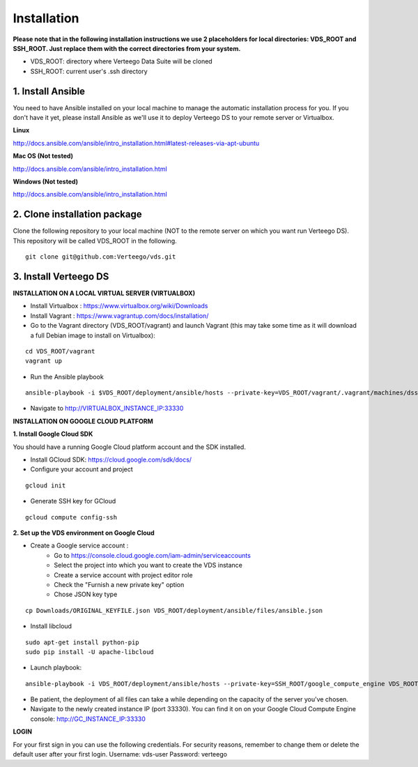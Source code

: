 ############
Installation
############

**Please note that in the following installation instructions we use 2 placeholders for local directories: VDS_ROOT and SSH_ROOT. Just replace them with the correct directories from your system.**

- VDS_ROOT: directory where Verteego Data Suite will be cloned
- SSH_ROOT: current user's .ssh directory


1. Install Ansible
""""""""""""""""""
You need to have Ansible installed on your local machine to manage the automatic installation process for you. If you don't have it yet, please install Ansible as we'll use it to deploy Verteego DS to your remote server or Virtualbox.

**Linux**

http://docs.ansible.com/ansible/intro_installation.html#latest-releases-via-apt-ubuntu

**Mac OS (Not tested)**

http://docs.ansible.com/ansible/intro_installation.html

**Windows (Not tested)**

http://docs.ansible.com/ansible/intro_installation.html


2. Clone installation package
"""""""""""""""""""""""""""""
Clone the following repository to your local machine (NOT to the remote server on which you want run Verteego DS). This repository will be called VDS_ROOT in the following.

::

    git clone git@github.com:Verteego/vds.git


3. Install Verteego DS
""""""""""""""""""""""

**INSTALLATION ON A LOCAL VIRTUAL SERVER (VIRTUALBOX)**

- Install Virtualbox : https://www.virtualbox.org/wiki/Downloads
- Install Vagrant    : https://www.vagrantup.com/docs/installation/
- Go to the Vagrant directory (VDS_ROOT/vagrant) and launch Vagrant (this may take some time as it will download a full Debian image to install on Virtualbox):

::

    cd VDS_ROOT/vagrant
    vagrant up

- Run the Ansible playbook

::

    ansible-playbook -i $VDS_ROOT/deployment/ansible/hosts --private-key=VDS_ROOT/vagrant/.vagrant/machines/dss/virtualbox/private_key $VDS_ROOT/setup_cluster.yml


- Navigate to http://VIRTUALBOX_INSTANCE_IP:33330



**INSTALLATION ON GOOGLE CLOUD PLATFORM**

**1. Install Google Cloud SDK**

You should have a running Google Cloud platform account and the SDK installed.

- Install GCloud SDK: https://cloud.google.com/sdk/docs/
- Configure your account and project

::

    gcloud init



- Generate SSH key for GCloud

::

    gcloud compute config-ssh


**2. Set up the VDS environment on Google Cloud**

- Create a Google service account :
    - Go to https://console.cloud.google.com/iam-admin/serviceaccounts
    - Select the project into which you want to create the VDS instance
    - Create a service account with project editor role
    - Check the "Furnish a new private key" option
    - Chose JSON key type

.. image:: http://verteego-dss-doc.readthedocs.io/en/latest/_static/images/step_01.jpeg
    :scale: 50%

.. image:: http://verteego-dss-doc.readthedocs.io/en/latest/_static/images/step_02.jpeg
    :scale: 50%

    - Copy the downloaded key file to VDS_ROOT/deployment/ansible/files and rename it to ansible.json

::

     cp Downloads/ORIGINAL_KEYFILE.json VDS_ROOT/deployment/ansible/files/ansible.json


- Install libcloud

::

    sudo apt-get install python-pip
    sudo pip install -U apache-libcloud


- Launch playbook:

::

    ansible-playbook -i VDS_ROOT/deployment/ansible/hosts --private-key=SSH_ROOT/google_compute_engine VDS_ROOT/deployment/ansible/setup_gc_instance.yml


- Be patient, the deployment of all files can take a while depending on the capacity of the server you've chosen.
- Navigate to the newly created instance IP (port 33330). You can find it on on your Google Cloud Compute Engine console: http://GC_INSTANCE_IP:33330


**LOGIN**

For your first sign in you can use the following credentials. For security reasons, remember to change them or delete the default user after your first login.
Username: vds-user
Password: verteego